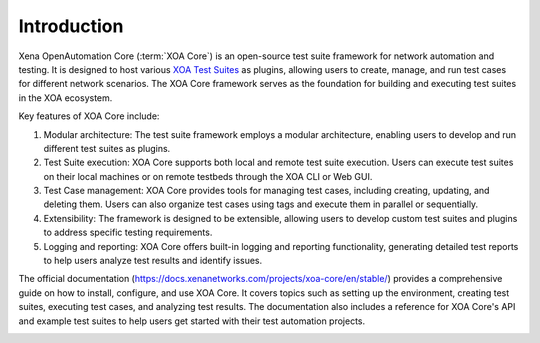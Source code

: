 Introduction
============

Xena OpenAutomation Core (:term:`XOA Core`) is an open-source test suite framework for network automation and testing. It is designed to host various `XOA Test Suites <https://github.com/xenanetworks/open-automation-test-suites>`_ as plugins, allowing users to create, manage, and run test cases for different network scenarios. The XOA Core framework serves as the foundation for building and executing test suites in the XOA ecosystem.

Key features of XOA Core include:

1. Modular architecture: The test suite framework employs a modular architecture, enabling users to develop and run different test suites as plugins.

2. Test Suite execution: XOA Core supports both local and remote test suite execution. Users can execute test suites on their local machines or on remote testbeds through the XOA CLI or Web GUI.

3. Test Case management: XOA Core provides tools for managing test cases, including creating, updating, and deleting them. Users can also organize test cases using tags and execute them in parallel or sequentially.

4. Extensibility: The framework is designed to be extensible, allowing users to develop custom test suites and plugins to address specific testing requirements.

5. Logging and reporting: XOA Core offers built-in logging and reporting functionality, generating detailed test reports to help users analyze test results and identify issues.

The official documentation (https://docs.xenanetworks.com/projects/xoa-core/en/stable/) provides a comprehensive guide on how to install, configure, and use XOA Core. It covers topics such as setting up the environment, creating test suites, executing test cases, and analyzing test results. The documentation also includes a reference for XOA Core's API and example test suites to help users get started with their test automation projects.

.. image:: ./_static/OPENAUTOMATION-2554.png
    :width: 150
    :alt: XOA2544

.. image:: ./_static/OPENAUTOMATION-2889.png
    :width: 150
    :alt: XOA2544

.. image:: ./_static/OPENAUTOMATION-3918.png
    :width: 150
    :alt: XOA2544
